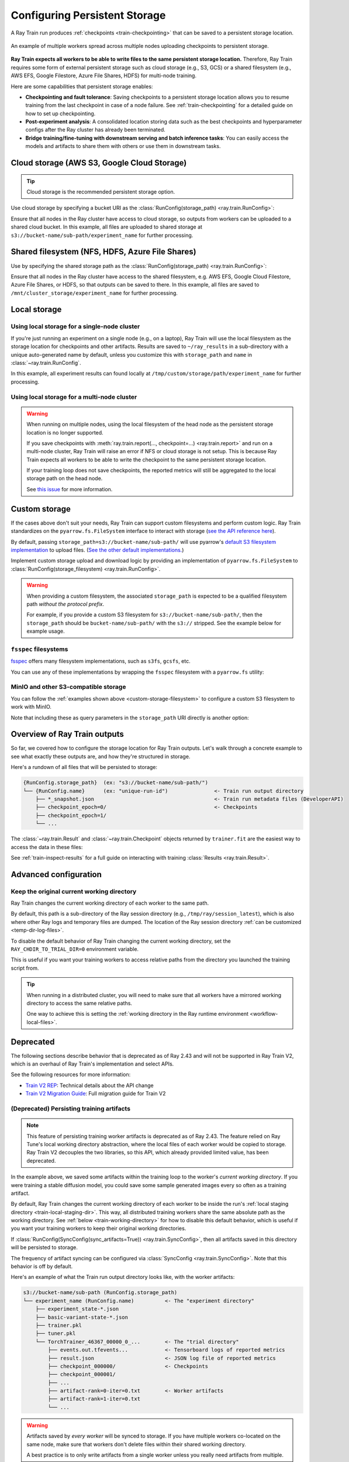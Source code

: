 .. _persistent-storage-guide:

.. _train-log-dir:

Configuring Persistent Storage
==============================

A Ray Train run produces :ref:`checkpoints <train-checkpointing>` that can be saved to a persistent storage location.

.. figure:: ../images/persistent_storage_checkpoint.png
    :align: center
    :width: 600px

    An example of multiple workers spread across multiple nodes uploading checkpoints to persistent storage.

**Ray Train expects all workers to be able to write files to the same persistent storage location.**
Therefore, Ray Train requires some form of external persistent storage such as
cloud storage (e.g., S3, GCS) or a shared filesystem (e.g., AWS EFS, Google Filestore, Azure File Shares, HDFS)
for multi-node training.

Here are some capabilities that persistent storage enables:

- **Checkpointing and fault tolerance**: Saving checkpoints to a persistent storage location
  allows you to resume training from the last checkpoint in case of a node failure.
  See :ref:`train-checkpointing` for a detailed guide on how to set up checkpointing.
- **Post-experiment analysis**: A consolidated location storing data such as the best checkpoints and
  hyperparameter configs after the Ray cluster has already been terminated.
- **Bridge training/fine-tuning with downstream serving and batch inference tasks**: You can easily access the models
  and artifacts to share them with others or use them in downstream tasks.


Cloud storage (AWS S3, Google Cloud Storage)
--------------------------------------------

.. tip::

    Cloud storage is the recommended persistent storage option.

Use cloud storage by specifying a bucket URI as the :class:`RunConfig(storage_path) <ray.train.RunConfig>`:

.. testcode::
    :skipif: True

    from ray import train
    from ray.train.torch import TorchTrainer

    trainer = TorchTrainer(
        ...,
        run_config=train.RunConfig(
            storage_path="s3://bucket-name/sub-path/",
            name="experiment_name",
        )
    )


Ensure that all nodes in the Ray cluster have access to cloud storage, so outputs from workers can be uploaded to a shared cloud bucket.
In this example, all files are uploaded to shared storage at ``s3://bucket-name/sub-path/experiment_name`` for further processing.


Shared filesystem (NFS, HDFS, Azure File Shares)
-----------------------------------------------

Use by specifying the shared storage path as the :class:`RunConfig(storage_path) <ray.train.RunConfig>`:

.. testcode::
    :skipif: True

    from ray import train
    from ray.train.torch import TorchTrainer

    trainer = TorchTrainer(
        ...,
        run_config=train.RunConfig(
            storage_path="/mnt/cluster_storage",
            # HDFS example:
            # storage_path=f"hdfs://{hostname}:{port}/subpath",
            # Azure File Shares example:
            # storage_path="/mnt/azure-fileshare",
            name="experiment_name",
        )
    )

Ensure that all nodes in the Ray cluster have access to the shared filesystem, e.g. AWS EFS, Google Cloud Filestore, Azure File Shares, or HDFS,
so that outputs can be saved to there.
In this example, all files are saved to ``/mnt/cluster_storage/experiment_name`` for further processing.


Local storage
-------------

Using local storage for a single-node cluster
~~~~~~~~~~~~~~~~~~~~~~~~~~~~~~~~~~~~~~~~~~~~~

If you're just running an experiment on a single node (e.g., on a laptop), Ray Train will use the
local filesystem as the storage location for checkpoints and other artifacts.
Results are saved to ``~/ray_results`` in a sub-directory with a unique auto-generated name by default,
unless you customize this with ``storage_path`` and ``name`` in :class:`~ray.train.RunConfig`.


.. testcode::
    :skipif: True

    from ray import train
    from ray.train.torch import TorchTrainer

    trainer = TorchTrainer(
        ...,
        run_config=train.RunConfig(
            storage_path="/tmp/custom/storage/path",
            name="experiment_name",
        )
    )


In this example, all experiment results can found locally at ``/tmp/custom/storage/path/experiment_name`` for further processing.


.. _multinode-local-storage-warning:

Using local storage for a multi-node cluster
~~~~~~~~~~~~~~~~~~~~~~~~~~~~~~~~~~~~~~~~~~~~

.. warning::

    When running on multiple nodes, using the local filesystem of the head node as the persistent storage location is no longer supported.

    If you save checkpoints with :meth:`ray.train.report(..., checkpoint=...) <ray.train.report>`
    and run on a multi-node cluster, Ray Train will raise an error if NFS or cloud storage is not setup.
    This is because Ray Train expects all workers to be able to write the checkpoint to
    the same persistent storage location.

    If your training loop does not save checkpoints, the reported metrics will still
    be aggregated to the local storage path on the head node.

    See `this issue <https://github.com/ray-project/ray/issues/37177>`_ for more information.


.. _custom-storage-filesystem:

Custom storage
--------------

If the cases above don't suit your needs, Ray Train can support custom filesystems and perform custom logic.
Ray Train standardizes on the ``pyarrow.fs.FileSystem`` interface to interact with storage
(`see the API reference here <https://arrow.apache.org/docs/python/generated/pyarrow.fs.FileSystem.html>`_).

By default, passing ``storage_path=s3://bucket-name/sub-path/`` will use pyarrow's
`default S3 filesystem implementation <https://arrow.apache.org/docs/python/generated/pyarrow.fs.S3FileSystem.html>`_
to upload files. (`See the other default implementations. <https://arrow.apache.org/docs/python/api/filesystems.html#filesystem-implementations>`_)

Implement custom storage upload and download logic by providing an implementation of
``pyarrow.fs.FileSystem`` to :class:`RunConfig(storage_filesystem) <ray.train.RunConfig>`.

.. warning::

    When providing a custom filesystem, the associated ``storage_path`` is expected
    to be a qualified filesystem path *without the protocol prefix*.

    For example, if you provide a custom S3 filesystem for ``s3://bucket-name/sub-path/``,
    then the ``storage_path`` should be ``bucket-name/sub-path/`` with the ``s3://`` stripped.
    See the example below for example usage.

.. testcode::
    :skipif: True

    import pyarrow.fs

    from ray import train
    from ray.train.torch import TorchTrainer

    fs = pyarrow.fs.S3FileSystem(
        endpoint_override="http://localhost:9000",
        access_key=...,
        secret_key=...
    )

    trainer = TorchTrainer(
        ...,
        run_config=train.RunConfig(
            storage_filesystem=fs,
            storage_path="bucket-name/sub-path",
            name="unique-run-id",
        )
    )


``fsspec`` filesystems
~~~~~~~~~~~~~~~~~~~~~~~

`fsspec <https://filesystem-spec.readthedocs.io/en/latest/>`_ offers many filesystem implementations,
such as ``s3fs``, ``gcsfs``, etc.

You can use any of these implementations by wrapping the ``fsspec`` filesystem with a ``pyarrow.fs`` utility:

.. testcode::
    :skipif: True

    # Make sure to install: `pip install -U s3fs`
    import s3fs
    import pyarrow.fs

    s3_fs = s3fs.S3FileSystem(
        key='miniokey...',
        secret='asecretkey...',
        endpoint_url='https://...'
    )
    custom_fs = pyarrow.fs.PyFileSystem(pyarrow.fs.FSSpecHandler(s3_fs))

    run_config = RunConfig(storage_path="minio_bucket", storage_filesystem=custom_fs)

.. seealso::

    See the API references to the ``pyarrow.fs`` wrapper utilities:

    * https://arrow.apache.org/docs/python/generated/pyarrow.fs.PyFileSystem.html
    * https://arrow.apache.org/docs/python/generated/pyarrow.fs.FSSpecHandler.html



MinIO and other S3-compatible storage
~~~~~~~~~~~~~~~~~~~~~~~~~~~~~~~~~~~~~

You can follow the :ref:`examples shown above <custom-storage-filesystem>` to configure
a custom S3 filesystem to work with MinIO.

Note that including these as query parameters in the ``storage_path`` URI directly is another option:

.. testcode::
    :skipif: True

    from ray import train
    from ray.train.torch import TorchTrainer

    trainer = TorchTrainer(
        ...,
        run_config=train.RunConfig(
            storage_path="s3://bucket-name/sub-path?endpoint_override=http://localhost:9000",
            name="unique-run-id",
        )
    )


Overview of Ray Train outputs
-----------------------------

So far, we covered how to configure the storage location for Ray Train outputs.
Let's walk through a concrete example to see what exactly these outputs are,
and how they're structured in storage.

.. seealso::

    This example includes checkpointing, which is covered in detail in :ref:`train-checkpointing`.

.. testcode::
    :skipif: True

    import os
    import tempfile

    import ray.train
    from ray.train import Checkpoint
    from ray.train.torch import TorchTrainer

    def train_fn(config):
        for i in range(10):
            # Training logic here
            metrics = {"loss": ...}

            with tempfile.TemporaryDirectory() as temp_checkpoint_dir:
                torch.save(..., os.path.join(temp_checkpoint_dir, "checkpoint.pt"))
                train.report(
                    metrics,
                    checkpoint=Checkpoint.from_directory(temp_checkpoint_dir)
                )

    trainer = TorchTrainer(
        train_fn,
        scaling_config=ray.train.ScalingConfig(num_workers=2),
        run_config=ray.train.RunConfig(
            storage_path="s3://bucket-name/sub-path/",
            name="unique-run-id",
        )
    )
    result: train.Result = trainer.fit()
    last_checkpoint: Checkpoint = result.checkpoint

Here's a rundown of all files that will be persisted to storage:

.. code-block:: text

    {RunConfig.storage_path}  (ex: "s3://bucket-name/sub-path/")
    └── {RunConfig.name}      (ex: "unique-run-id")               <- Train run output directory
        ├── *_snapshot.json                                       <- Train run metadata files (DeveloperAPI)
        ├── checkpoint_epoch=0/                                   <- Checkpoints
        ├── checkpoint_epoch=1/
        └── ...

The :class:`~ray.train.Result` and :class:`~ray.train.Checkpoint` objects returned by
``trainer.fit`` are the easiest way to access the data in these files:

.. testcode::
    :skipif: True

    result.filesystem, result.path
    # S3FileSystem, "bucket-name/sub-path/unique-run-id"

    result.checkpoint.filesystem, result.checkpoint.path
    # S3FileSystem, "bucket-name/sub-path/unique-run-id/checkpoint_epoch=0"


See :ref:`train-inspect-results` for a full guide on interacting with training :class:`Results <ray.train.Result>`.


.. _train-storage-advanced:

Advanced configuration
----------------------

.. _train-working-directory:

Keep the original current working directory
~~~~~~~~~~~~~~~~~~~~~~~~~~~~~~~~~~~~~~~~~~~

Ray Train changes the current working directory of each worker to the same path.

By default, this path is a sub-directory of the Ray session directory (e.g., ``/tmp/ray/session_latest``),
which is also where other Ray logs and temporary files are dumped.
The location of the Ray session directory :ref:`can be customized <temp-dir-log-files>`.

To disable the default behavior of Ray Train changing the current working directory,
set the ``RAY_CHDIR_TO_TRIAL_DIR=0`` environment variable.

This is useful if you want your training workers to access relative paths from the
directory you launched the training script from.

.. tip::

    When running in a distributed cluster, you will need to make sure that all workers
    have a mirrored working directory to access the same relative paths.

    One way to achieve this is setting the
    :ref:`working directory in the Ray runtime environment <workflow-local-files>`.

.. testcode::

    import os

    import ray
    import ray.train
    from ray.train.torch import TorchTrainer

    os.environ["RAY_CHDIR_TO_TRIAL_DIR"] = "0"

    # Write some file in the current working directory
    with open("./data.txt", "w") as f:
        f.write("some data")

    # Set the working directory in the Ray runtime environment
    ray.init(runtime_env={"working_dir": "."})

    def train_fn_per_worker(config):
        # Check that each worker can access the working directory
        # NOTE: The working directory is copied to each worker and is read only.
        assert os.path.exists("./data.txt"), os.getcwd()

    trainer = TorchTrainer(
        train_fn_per_worker,
        scaling_config=ray.train.ScalingConfig(num_workers=2),
        run_config=ray.train.RunConfig(
            # storage_path=...,
        ),
    )
    trainer.fit()


Deprecated
----------

The following sections describe behavior that is deprecated as of Ray 2.43 and will not be supported in Ray Train V2,
which is an overhaul of Ray Train's implementation and select APIs.

See the following resources for more information:

* `Train V2 REP <https://github.com/ray-project/enhancements/blob/main/reps/2024-10-18-train-tune-api-revamp/2024-10-18-train-tune-api-revamp.md>`_: Technical details about the API change
* `Train V2 Migration Guide <https://github.com/ray-project/ray/issues/49454>`_: Full migration guide for Train V2

(Deprecated) Persisting training artifacts
~~~~~~~~~~~~~~~~~~~~~~~~~~~~~~~~~~~~~~~~~~

.. note::
    This feature of persisting training worker artifacts is deprecated as of Ray 2.43.
    The feature relied on Ray Tune's local working directory abstraction,
    where the local files of each worker would be copied to storage.
    Ray Train V2 decouples the two libraries, so this API, which already provided limited value, has been deprecated.

In the example above, we saved some artifacts within the training loop to the worker's
*current working directory*.
If you were training a stable diffusion model, you could save
some sample generated images every so often as a training artifact.

By default, Ray Train changes the current working directory of each worker to be inside the run's
:ref:`local staging directory <train-local-staging-dir>`.
This way, all distributed training workers share the same absolute path as the working directory.
See :ref:`below <train-working-directory>` for how to disable this default behavior,
which is useful if you want your training workers to keep their original working directories.

If :class:`RunConfig(SyncConfig(sync_artifacts=True)) <ray.train.SyncConfig>`, then
all artifacts saved in this directory will be persisted to storage.

The frequency of artifact syncing can be configured via :class:`SyncConfig <ray.train.SyncConfig>`.
Note that this behavior is off by default.

Here's an example of what the Train run output directory looks like, with the worker artifacts:

.. code-block:: text

    s3://bucket-name/sub-path (RunConfig.storage_path)
    └── experiment_name (RunConfig.name)          <- The "experiment directory"
        ├── experiment_state-*.json
        ├── basic-variant-state-*.json
        ├── trainer.pkl
        ├── tuner.pkl
        └── TorchTrainer_46367_00000_0_...        <- The "trial directory"
            ├── events.out.tfevents...            <- Tensorboard logs of reported metrics
            ├── result.json                       <- JSON log file of reported metrics
            ├── checkpoint_000000/                <- Checkpoints
            ├── checkpoint_000001/
            ├── ...
            ├── artifact-rank=0-iter=0.txt        <- Worker artifacts
            ├── artifact-rank=1-iter=0.txt
            └── ...

.. warning::

    Artifacts saved by *every worker* will be synced to storage. If you have multiple workers
    co-located on the same node, make sure that workers don't delete files within their
    shared working directory.

    A best practice is to only write artifacts from a single worker unless you
    really need artifacts from multiple.

    .. testcode::
        :skipif: True

        from ray import train

        if train.get_context().get_world_rank() == 0:
            # Only the global rank 0 worker saves artifacts.
            ...

        if train.get_context().get_local_rank() == 0:
            # Every local rank 0 worker saves artifacts.
            ...

.. _train-local-staging-dir:

(Deprecated) Setting the local staging directory
~~~~~~~~~~~~~~~~~~~~~~~~~~~~~~~~~~~~~~~~~~~~~~~~

.. note::
    This section describes behavior depending on Ray Tune implementation details that no longer applies to Ray Train V2.

.. warning::

    Prior to 2.10, the ``RAY_AIR_LOCAL_CACHE_DIR`` environment variable and ``RunConfig(local_dir)``
    were ways to configure the local staging directory to be outside of the home directory (``~/ray_results``).

    **These configurations are no longer used to configure the local staging directory.
    Please instead use** ``RunConfig(storage_path)`` **to configure where your
    run's outputs go.**


Apart from files such as checkpoints written directly to the ``storage_path``,
Ray Train also writes some logfiles and metadata files to an intermediate
*local staging directory* before they get persisted (copied/uploaded) to the ``storage_path``.
The current working directory of each worker is set within this local staging directory.

By default, the local staging directory is a sub-directory of the Ray session
directory (e.g., ``/tmp/ray/session_latest``), which is also where other temporary Ray files are dumped.

Customize the location of the staging directory by :ref:`setting the location of the
temporary Ray session directory <temp-dir-log-files>`.

Here's an example of what the local staging directory looks like:

.. code-block:: text

    /tmp/ray/session_latest/artifacts/<ray-train-job-timestamp>/
    └── experiment_name
        ├── driver_artifacts    <- These are all uploaded to storage periodically
        │   ├── Experiment state snapshot files needed for resuming training
        │   └── Metrics logfiles
        └── working_dirs        <- These are uploaded to storage if `SyncConfig(sync_artifacts=True)`
            └── Current working directory of training workers, which contains worker artifacts

.. warning::

    You should not need to look into the local staging directory.
    The ``storage_path`` should be the only path that you need to interact with.

    The structure of the local staging directory is subject to change
    in future versions of Ray Train -- do not rely on these local staging files in your application.
